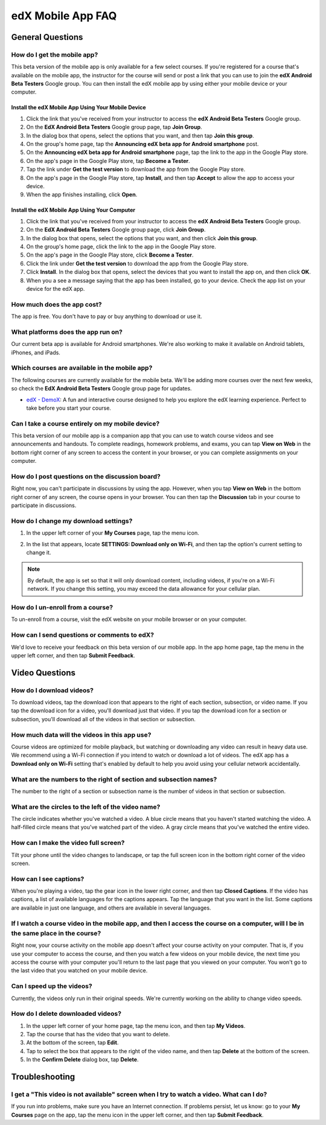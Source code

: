 .. _SFD Mobile FAQ:

########################
edX Mobile App FAQ
########################

.. _General Questions:

*************************
General Questions
*************************

================================
How do I get the mobile app?
================================

This beta version of the mobile app is only available for a few select courses. If you're registered for a course that's available on the mobile app, the instructor for the course will send or post a link that you can use to join the **edX Android Beta Testers** Google group. You can then install the edX mobile app by using either your mobile device or your computer.

Install the edX Mobile App Using Your Mobile Device
************************************************************

#. Click the link that you've received from your instructor to access the **edX Android Beta Testers** Google group.
#. On the **EdX Android Beta Testers** Google group page, tap **Join Group**.
#. In the dialog box that opens, select the options that you want, and then tap **Join this group**.
#. On the group's home page, tap the **Announcing edX beta app for Android smartphone** post.
#. On the **Announcing edX beta app for Android smartphone** page, tap the link to the app in the Google Play store.
#. On the app's page in the Google Play store, tap **Become a Tester**.
#. Tap the link under **Get the test version** to download the app from the Google Play store.
#. On the app's page in the Google Play store, tap **Install**, and then tap **Accept** to allow the app to access your device.
#. When the app finishes installing, click **Open**. 


Install the edX Mobile App Using Your Computer
***************************************************

#. Click the link that you've received from your instructor to access the **edX Android Beta Testers** Google group.
#. On the **EdX Android Beta Testers** Google group page, click **Join Group**.
#. In the dialog box that opens, select the options that you want, and then click **Join this group**.
#. On the group's home page, click the link to the app in the Google Play store.
#. On the app's page in the Google Play store, click **Become a Tester**.
#. Click the link under **Get the test version** to download the app from the Google Play store.
#. Click **Install**. In the dialog box that opens, select the devices that you want to install the app on, and then click **OK**. 
#. When you a see a message saying that the app has been installed, go to your device. Check the app list on your device for the edX app.


================================
How much does the app cost?
================================

The app is free. You don't have to pay or buy anything to download or use it.

========================================
What platforms does the app run on?
========================================

Our current beta app is available for Android smartphones. We're also working to make it available on Android tablets, iPhones, and iPads.

================================================
Which courses are available in the mobile app?
================================================

The following courses are currently available for the mobile beta. We'll be adding more courses over the next few weeks, so check the **EdX Android Beta Testers** Google group page for updates.

* `edX - DemoX <https://www.edx.org/course/edx/edx-demox-1-demox-4116#.VCGNfytdUZY>`_: A fun and interactive course designed to help you explore the edX learning experience. Perfect to take before you start your course.

========================================================
Can I take a course entirely on my mobile device?
========================================================

This beta version of our mobile app is a companion app that you can use to watch course videos and see announcements and handouts. To complete readings, homework problems, and exams, you can tap **View on Web** in the bottom right corner of any screen to access the content in your browser, or you can complete assignments on your computer.

========================================================
How do I post questions on the discussion board?
========================================================

Right now, you can't participate in discussions by using the app. However, when you tap **View on Web** in the bottom right corner of any screen, the course opens in your browser. You can then tap the **Discussion** tab in your course to participate in discussions. 

========================================
How do I change my download settings?
========================================

#. In the upper left corner of your **My Courses** page, tap the menu icon.

   .. image:: /Images/Mob_Menu.png
      :width: 300
      :alt: Mobile "My Courses" page with an arrow pointing to the menu in the upper left corner

#. In the list that appears, locate **SETTINGS: Download only on Wi-Fi**, and then tap the option's current setting to change it.

.. note:: By default, the app is set so that it will only download content, including videos, if you're on a Wi-Fi network. If you change this setting, you may exceed the data allowance for your cellular plan.

========================================
How do I un-enroll from a course?
========================================

To un-enroll from a course, visit the edX website on your mobile browser or on your computer.

================================================
How can I send questions or comments to edX?
================================================

We'd love to receive your feedback on this beta version of our mobile app. In the app home page, tap the menu in the upper left corner, and then tap **Submit Feedback**. 


.. _Video Questions:

*************************
Video Questions
*************************

================================
How do I download videos?
================================

To download videos, tap the download icon that appears to the right of each section, subsection, or video name. If you tap the download icon for a video, you'll download just that video. If you tap the download icon for a section or subsection, you'll download all of the videos in that section or subsection.

.. image:: /Images/Mob_DownloadIcon.png
   :width: 300
   :alt: List of sections with the download icon circled

================================================
How much data will the videos in this app use?
================================================

Course videos are optimized for mobile playback, but watching or downloading any video can result in heavy data use. We recommend using a Wi-Fi connection if you intend to watch or download a lot of videos. The edX app has a **Download only on Wi-Fi** setting that's enabled by default to help you avoid using your cellular network accidentally.

========================================================================
What are the numbers to the right of section and subsection names?
========================================================================

The number to the right of a section or subsection name is the number of videos in that section or subsection.

.. image:: /Images/Mob_NumberVideos.png
   :width: 300
   :alt: List of sections with the number of videos circled

========================================================
What are the circles to the left of the video name?
========================================================

The circle indicates whether you've watched a video. A blue circle means that you haven't started watching the video. A half-filled circle means that you've watched part of the video. A gray circle means that you've watched the entire video.

========================================
How can I make the video full screen?
========================================

Tilt your phone until the video changes to landscape, or tap the full screen icon in the bottom right corner of the video screen.

.. image:: /Images/Mob_FullScreenIcon.png
   :width: 300
   :alt: Video in windowed mode with full screen icon circled

==================================
How can I see captions?
==================================

When you're playing a video, tap the gear icon in the lower right corner, and then tap **Closed Captions**. If the video has captions, a list of available languages for the captions appears. Tap the language that you want in the list. Some captions are available in just one language, and others are available in several languages. 

.. image:: /Images/Mob_CCwithLanguages.png
   :width: 500
   :alt: Video with closed caption language menu visible

========================================================================================================================================
If I watch a course video in the mobile app, and then I access the course on a computer, will I be in the same place in the course?
========================================================================================================================================

Right now, your course activity on the mobile app doesn't affect your course activity on your computer. That is, if you use your computer to access the course, and then you watch a few videos on your mobile device, the next time you access the course with your computer you'll return to the last page that you viewed on your computer. You won't go to the last video that you watched on your mobile device.

==================================
Can I speed up the videos?
==================================

Currently, the videos only run in their original speeds. We're currently working on the ability to change video speeds.

==================================
How do I delete downloaded videos?
==================================

#. In the upper left corner of your home page, tap the menu icon, and then tap **My Videos**.
#. Tap the course that has the video that you want to delete.
#. At the bottom of the screen, tap **Edit**.
#. Tap to select the box that appears to the right of the video name, and then tap **Delete** at the bottom of the screen.
#. In the **Confirm Delete** dialog box, tap **Delete**.


.. _Troubleshooting:

*************************
Troubleshooting
*************************

======================================================================================================
I get a "This video is not available" screen when I try to watch a video. What can I do?
======================================================================================================

If you run into problems, make sure you have an Internet connection. If problems persist, let us know: go to your **My Courses** page on the app, tap the menu icon in the upper left corner, and then tap **Submit Feedback**. 



